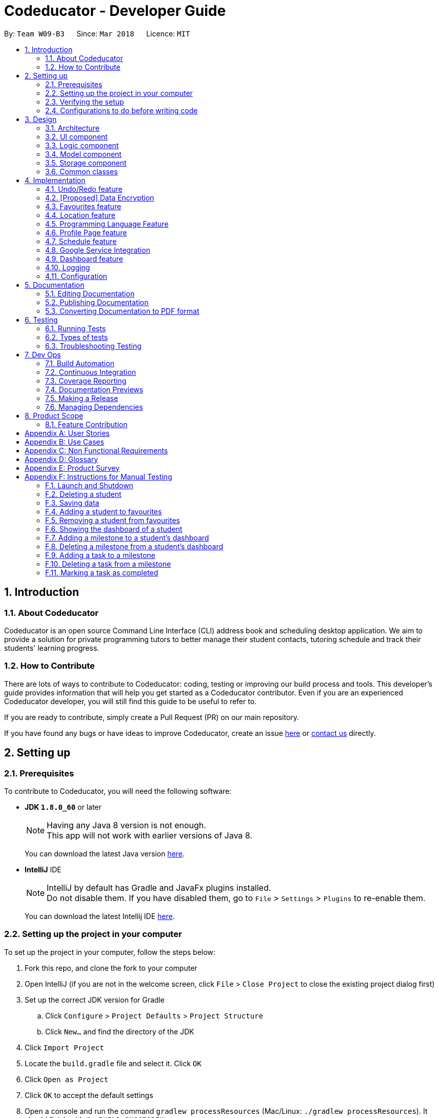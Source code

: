 = Codeducator - Developer Guide
:toc:
:toc-title:
:toc-placement: preamble
:sectnums:
:imagesDir: images
:stylesDir: stylesheets
:xrefstyle: full
ifdef::env-github[]
:tip-caption: :bulb:
:note-caption: :information_source:
endif::[]
:repoURL: https://github.com/CS2103JAN2018-W09-B3/main

By: `Team W09-B3`      Since: `Mar 2018`      Licence: `MIT`

== Introduction

=== About Codeducator

Codeducator is an open source Command Line Interface (CLI) address book and scheduling desktop application.
We aim to provide a solution for private programming tutors to better manage their student contacts, tutoring schedule and track their students' learning progress.

=== How to Contribute

There are lots of ways to contribute to Codeducator: coding, testing or improving our build process and tools. This developer's guide provides information that will help you get started as a Codeducator contributor. Even if you are an experienced Codeducator developer, you will still find this guide to be useful to refer to. +

If you are ready to contribute, simply create a Pull Request (PR) on our main repository.

If you have found any bugs or have ideas to improve Codeducator, create an issue https://github.com/CS2103JAN2018-W09-B3/main/issues[here] or https://github.com/CS2103JAN2018-W09-B3/main/blob/master/docs/ContactUs.adoc[contact us] directly.

== Setting up

=== Prerequisites
To contribute to Codeducator, you will need the following software:

* *JDK `1.8.0_60`* or later
+
[NOTE]
Having any Java 8 version is not enough. +
This app will not work with earlier versions of Java 8.
+
You can download the latest Java version https://java.com/en/download/[here].

* *IntelliJ* IDE
+
[NOTE]
IntelliJ by default has Gradle and JavaFx plugins installed. +
Do not disable them. If you have disabled them, go to `File` > `Settings` > `Plugins` to re-enable them.
+
You can download the latest Intellij IDE https://www.jetbrains.com/idea/download[here].


=== Setting up the project in your computer
To set up the project in your computer, follow the steps below:

. Fork this repo, and clone the fork to your computer
. Open IntelliJ (if you are not in the welcome screen, click `File` > `Close Project` to close the existing project dialog first)
. Set up the correct JDK version for Gradle
.. Click `Configure` > `Project Defaults` > `Project Structure`
.. Click `New...` and find the directory of the JDK
. Click `Import Project`
. Locate the `build.gradle` file and select it. Click `OK`
. Click `Open as Project`
. Click `OK` to accept the default settings
. Open a console and run the command `gradlew processResources` (Mac/Linux: `./gradlew processResources`). It should finish with the `BUILD SUCCESSFUL` message. +
This will generate all resources required by the application and tests.

=== Verifying the setup
You will need to verify if your environment is set up correctly before you can start working on Codeducator. +

In Intellij,

. Run the `seedu.address.MainApp` and try a few commands
. <<Testing,Run the tests>> to ensure they all pass.

=== Configurations to do before writing code
You will need to configure and set up some tools we use before you can start making meaningful contributions to Codeducator.

==== Configuring the coding style

This project follows https://github.com/oss-generic/process/blob/master/docs/CodingStandards.adoc[oss-generic coding standards]. IntelliJ's default style is mostly compliant with ours but it uses a different import order from ours. To rectify,

. Go to `File` > `Settings...` (Windows/Linux), or `IntelliJ IDEA` > `Preferences...` (macOS)
. Select `Editor` > `Code Style` > `Java`
. Click on the `Imports` tab to set the order

* For `Class count to use import with '\*'` and `Names count to use static import with '*'`: Set to `999` to prevent IntelliJ from contracting the import statements
* For `Import Layout`: The order is `import static all other imports`, `import java.\*`, `import javax.*`, `import org.\*`, `import com.*`, `import all other imports`. Add a `<blank line>` between each `import`

Optionally, you can follow the <<UsingCheckstyle#, UsingCheckstyle.adoc>> document to configure Intellij to check style-compliance as you write code.

==== Updating documentation to match your fork

After forking the repo, links in the documentation will still point to the `se-edu/addressbook-level4` repo. If you plan to develop this as a separate product (i.e. instead of contributing to the `se-edu/addressbook-level4`) , you should replace the URL in the variable `repoURL` in `DeveloperGuide.adoc` and `UserGuide.adoc` with the URL of your fork.

==== Setting up CI

Set up Travis to perform Continuous Integration (CI) for your fork. See <<UsingTravis#, UsingTravis.adoc>> to learn how to set it up.

After setting up Travis, you can optionally set up coverage reporting for your team fork (see <<UsingCoveralls#, UsingCoveralls.adoc>>).

[NOTE]
Coverage reporting could be useful for a team repository that hosts the final version but it is not that useful for your personal fork.

Optionally, you can set up AppVeyor as a second CI (see <<UsingAppVeyor#, UsingAppVeyor.adoc>>).

[NOTE]
Having both Travis and AppVeyor ensures your App works on both Unix-based platforms and Windows-based platforms (Travis is Unix-based and AppVeyor is Windows-based)

==== Getting started with coding

When you are ready to start coding,

1. Get some sense of the overall design by reading <<Design-Architecture>>.
2. Take a look at <<GetStartedProgramming>>.

== Design

[[Design-Architecture]]
=== Architecture

The *_Architecture Diagram_* given below explains the high-level design of the App. Given below is also a quick overview of each component.

.Architecture Diagram
image::Architecture.png[width="600"]

[TIP]
The `.pptx` files used to create diagrams in this document can be found in the link:{repoURL}/docs/diagrams/[diagrams] folder. To update a diagram, modify the diagram in the pptx file, select the objects of the diagram, and choose `Save as picture`.

`Main` has only one class called link:{repoURL}/src/main/java/seedu/address/MainApp.java[`MainApp`]. It is responsible for,

* At app launch: Initializes the components in the correct sequence, and connects them up with each other.
* At shut down: Shuts down the components and invokes cleanup method where necessary.

<<Design-Commons,*`Commons`*>> represents a collection of classes used by multiple other components. Two of those classes play important roles at the architecture level.

* `EventsCenter` : This class (written using https://github.com/google/guava/wiki/EventBusExplained[Google's Event Bus library]) is used by components to communicate with other components using events (i.e. a form of _Event Driven_ design)
* `LogsCenter` : Used by many classes to write log messages to the App's log file.

The rest of the App consists of four components.

* <<Design-Ui,*`UI`*>>: The UI of the App.
* <<Design-Logic,*`Logic`*>>: The command executor.
* <<Design-Model,*`Model`*>>: Holds the data of the App in-memory.
* <<Design-Storage,*`Storage`*>>: Reads data from, and writes data to, the hard disk.

Each of the four components

* Defines its _API_ in an `interface` with the same name as the Component.
* Exposes its functionality using a `{Component Name}Manager` class.

For example, the `Logic` component (see the class diagram given below) defines it's API in the `Logic.java` interface and exposes its functionality using the `LogicManager.java` class.

.Class Diagram of the Logic Component
image::LogicClassDiagram.png[width="800"]

[discrete]
==== Events-Driven nature of the design

The _Sequence Diagram_ below shows how the components interact for the scenario where the user issues the command `delete 1`.

.Component interactions for `delete 1` command (part 1)
image::SDforDeleteStudent.png[width="800"]

[NOTE]
Note how the `Model` simply raises a `AddressBookChangedEvent` when the Address Book data are changed, instead of asking the `Storage` to save the updates to the hard disk.

The diagram below shows how the `EventsCenter` reacts to that event, which eventually results in the updates being saved to the hard disk and the status bar of the UI being updated to reflect the 'Last Updated' time.

.Component interactions for `delete 1` command (part 2)
image::SDforDeleteStudentEventHandling.png[width="800"]

[NOTE]
Note how the event is propagated through the `EventsCenter` to the `Storage` and `UI` without `Model` having to be coupled to either of them. This is an example of how this Event Driven approach helps us reduce direct coupling between components.

The sections below give more details of each component.

[[Design-Ui]]
=== UI component

.Structure of the UI Component
image::UiClassDiagram.png[width="800"]

*API* : link:{repoURL}/src/main/java/seedu/address/ui/Ui.java[`Ui.java`]

The UI consists of a `MainWindow` that is made up of parts e.g.`CommandBox`, `ResultDisplay`, `StudentListPanel`, `StatusBarFooter`, `BrowserPanel` etc. All these, including the `MainWindow`, inherit from the abstract `UiPart` class.

The `UI` component uses JavaFx UI framework. The layout of these UI parts are defined in matching `.fxml` files that are in the `src/main/resources/view` folder. For example, the layout of the link:{repoURL}/src/main/java/seedu/address/ui/MainWindow.java[`MainWindow`] is specified in link:{repoURL}/src/main/resources/view/MainWindow.fxml[`MainWindow.fxml`]

The `UI` component,

* Executes user commands using the `Logic` component.
* Binds itself to some data in the `Model` so that the UI can auto-update when data in the `Model` change.
* Responds to events raised from various parts of the App and updates the UI accordingly.

[[Design-Logic]]
=== Logic component

[[fig-LogicClassDiagram]]
.Structure of the Logic Component
image::LogicClassDiagram.png[width="800"]

.Structure of Commands in the Logic Component. This diagram shows finer details concerning `XYZCommand` and `Command` in <<fig-LogicClassDiagram>>
image::LogicCommandClassDiagram.png[width="800"]

*API* :
link:{repoURL}/src/main/java/seedu/address/logic/Logic.java[`Logic.java`]

.  `Logic` uses the `AddressBookParser` class to parse the user command.
.  This results in a `Command` object which is executed by the `LogicManager`.
.  The command execution can affect the `Model` (e.g. adding a student) and/or raise events.
.  The result of the command execution is encapsulated as a `CommandResult` object which is passed back to the `Ui`.

Given below is the Sequence Diagram for interactions within the `Logic` component for the `execute("delete 1")` API call.

.Interactions Inside the Logic Component for the `delete 1` Command
image::DeleteStudentSdForLogic.png[width="800"]

[[Design-Model]]
=== Model component

.Structure of the Model Component
image::ModelClassDiagram.png[width="800"]

.Structure of the Dashboard Class. This diagram shows finer details about the Dashboard Class.
image::ModelComponentDashboardClassDiagram.png[width="400"]

*API* : link:{repoURL}/src/main/java/seedu/address/model/Model.java[`Model.java`]

The `Model`,

* stores a `UserPref` object that represents the user's preferences.
* stores the Address Book data.
* exposes an unmodifiable `ObservableList<Student>` that can be 'observed' e.g. the UI can be bound to this list so that the UI automatically updates when the data in the list change.
* does not depend on any of the other three components.

[[Design-Storage]]
=== Storage component

.Structure of the Storage Component
image::StorageClassDiagram.png[width="800"]

*API* : link:{repoURL}/src/main/java/seedu/address/storage/Storage.java[`Storage.java`]

The `Storage` component,

* can save `UserPref` objects in json format and read it back.
* can save the Address Book data in xml format and read it back.

[[Design-Commons]]
=== Common classes

Classes used by multiple components are in the `seedu.addressbook.commons` package.

== Implementation

This section describes some noteworthy details on how certain features are implemented.

// tag::undoredo[]
=== Undo/Redo feature
==== Current Implementation

The undo/redo mechanism is facilitated by an `UndoRedoStack`, which resides inside `LogicManager`. It supports undoing and redoing of commands that modifies the state of the address book (e.g. `add`, `edit`). Such commands will inherit from `UndoableCommand`.

`UndoRedoStack` only deals with `UndoableCommands`. Commands that cannot be undone will inherit from `Command` instead. The following diagram shows the inheritance diagram for commands:

image::LogicCommandClassDiagram.png[width="800"]

As you can see from the diagram, `UndoableCommand` adds an extra layer between the abstract `Command` class and concrete commands that can be undone, such as the `DeleteCommand`. Note that extra tasks need to be done when executing a command in an _undoable_ way, such as saving the state of the address book before execution. `UndoableCommand` contains the high-level algorithm for those extra tasks while the child classes implements the details of how to execute the specific command. Note that this technique of putting the high-level algorithm in the parent class and lower-level steps of the algorithm in child classes is also known as the https://www.tutorialspoint.com/design_pattern/template_pattern.htm[template pattern].

Commands that are not undoable are implemented this way:
[source,java]
----
public class ListCommand extends Command {
    @Override
    public CommandResult execute() {
        // ... list logic ...
    }
}
----

With the extra layer, the commands that are undoable are implemented this way:
[source,java]
----
public abstract class UndoableCommand extends Command {
    @Override
    public CommandResult execute() {
        // ... undo logic ...

        executeUndoableCommand();
    }
}

public class DeleteCommand extends UndoableCommand {
    @Override
    public CommandResult executeUndoableCommand() {
        // ... delete logic ...
    }
}
----

Suppose that the user has just launched the application. The `UndoRedoStack` will be empty at the beginning.

The user executes a new `UndoableCommand`, `delete 5`, to delete the 5th student in the address book. The current state of the address book is saved before the `delete 5` command executes. The `delete 5` command will then be pushed onto the `undoStack` (the current state is saved together with the command).

image::UndoRedoStartingStackDiagram.png[width="800"]

As the user continues to use the program, more commands are added into the `undoStack`. For example, the user may execute `add n/David ...` to add a new student.

image::UndoRedoNewCommand1StackDiagram.png[width="800"]

[NOTE]
If a command fails its execution, it will not be pushed to the `UndoRedoStack` at all.

The user now decides that adding the student was a mistake, and decides to undo that action using `undo`.

We will pop the most recent command out of the `undoStack` and push it back to the `redoStack`. We will restore the address book to the state before the `add` command executed.

image::UndoRedoExecuteUndoStackDiagram.png[width="800"]

[NOTE]
If the `undoStack` is empty, then there are no other commands left to be undone, and an `Exception` will be thrown when popping the `undoStack`.

The following sequence diagram shows how the undo operation works:

image::UndoRedoSequenceDiagram.png[width="800"]

The redo does the exact opposite (pops from `redoStack`, push to `undoStack`, and restores the address book to the state after the command is executed).

[NOTE]
If the `redoStack` is empty, then there are no other commands left to be redone, and an `Exception` will be thrown when popping the `redoStack`.

The user now decides to execute a new command, `clear`. As before, `clear` will be pushed into the `undoStack`. This time the `redoStack` is no longer empty. It will be purged as it no longer make sense to redo the `add n/David` command (this is the behavior that most modern desktop applications follow).

image::UndoRedoNewCommand2StackDiagram.png[width="800"]

Commands that are not undoable are not added into the `undoStack`. For example, `list`, which inherits from `Command` rather than `UndoableCommand`, will not be added after execution:

image::UndoRedoNewCommand3StackDiagram.png[width="800"]

The following activity diagram summarize what happens inside the `UndoRedoStack` when a user executes a new command:

image::UndoRedoActivityDiagram.png[width="650"]

==== Design Considerations

===== Aspect: Implementation of `UndoableCommand`

* **Alternative 1 (current choice):** Add a new abstract method `executeUndoableCommand()`
** Pros: We will not lose any undone/redone functionality as it is now part of the default behaviour. Classes that deal with `Command` do not have to know that `executeUndoableCommand()` exist.
** Cons: Hard for new developers to understand the template pattern.
* **Alternative 2:** Just override `execute()`
** Pros: Does not involve the template pattern, easier for new developers to understand.
** Cons: Classes that inherit from `UndoableCommand` must remember to call `super.execute()`, or lose the ability to undo/redo.

===== Aspect: How undo & redo executes

* **Alternative 1 (current choice):** Saves the entire address book.
** Pros: Easy to implement.
** Cons: May have performance issues in terms of memory usage.
* **Alternative 2:** Individual command knows how to undo/redo by itself.
** Pros: Will use less memory (e.g. for `delete`, just save the student being deleted).
** Cons: We must ensure that the implementation of each individual command are correct.


===== Aspect: Type of commands that can be undone/redone

* **Alternative 1 (current choice):** Only include commands that modifies the address book (`add`, `clear`, `edit`).
** Pros: We only revert changes that are hard to change back (the view can easily be re-modified as no data are * lost).
** Cons: User might think that undo also applies when the list is modified (undoing filtering for example), * only to realize that it does not do that, after executing `undo`.
* **Alternative 2:** Include all commands.
** Pros: Might be more intuitive for the user.
** Cons: User have no way of skipping such commands if he or she just want to reset the state of the address * book and not the view.
**Additional Info:** See our discussion  https://github.com/se-edu/addressbook-level4/issues/390#issuecomment-298936672[here].


===== Aspect: Data structure to support the undo/redo commands

* **Alternative 1 (current choice):** Use separate stack for undo and redo
** Pros: Easy to understand for new Computer Science student undergraduates to understand, who are likely to be * the new incoming developers of our project.
** Cons: Logic is duplicated twice. For example, when a new command is executed, we must remember to update * both `HistoryManager` and `UndoRedoStack`.
* **Alternative 2:** Use `HistoryManager` for undo/redo
** Pros: We do not need to maintain a separate stack, and just reuse what is already in the codebase.
** Cons: Requires dealing with commands that have already been undone: We must remember to skip these commands. Violates Single Responsibility Principle and Separation of Concerns as `HistoryManager` now needs to do two * different things.
// end::undoredo[]

// tag::dataencryption[]
=== [Proposed] Data Encryption

_{Explain here how the data encryption feature will be implemented}_

// end::dataencryption[]

// tag::favourites[]
=== Favourites feature

The favourites feature allows users to remember/mark a student by adding them to favourites.

==== Current Implementation

To facilitate the favourite/unfavourite feature, an association with a new `Favourite` class is added to the `Student` class:

image::StudentWithPLFeature.png[width="500"]

Since the implementation of the favourite and unfavourite command are similar, we will describe the implementation of the favourite command only.

The following sequence diagram shows how the favourite command works:

image::FavouriteCommandSequenceDiagram.png[width="800"]

. The `FavouriteCommandParser` parses the user input to obtain the target student index and constructs a new `FavouriteCommand` with this index.
. The logic portion of the favourite command will be executed by the `FavouriteCommand` class.
To mark a `Student` object called "studentToFavourite" as favourite:
.. The `preprocessUndoableCommand()` method calls `setTargetStudent()` which will set the "studentToFavourite" object based on the provided student index.
.. `preprocessUndoableCommand()` will then call the `createEditedStudent()` method which will create a `Student` object called "editedStudent". "editedStudent" will have the attributes of "studentToFavourite", except that its `Favourite` attribute will be set to "true". +
`createEditedStudent()` is implemented as such:

[source, java]
----
    private void createEditedStudent() {
        assert targetStudent != null;
        editedStudent = new StudentBuilder(target).withFavourite(true).build();
    }
----
[start=3]
. In the `executeUndoableCommand()` method, `Model.updateStudent(Student, Student)` is called to replace "studentToFavourite" with "editedStudent" in the Address Book in-memory.

==== Design Considerations

===== Aspect: Implementation of 'FavouriteCommand'
* *Alternative 1 (current choice)*: Add a `Favourite` attribute to `Student`
** Pro: It is easy to mark a student as favourite since we can make use of the current `Model.updateStudent(Student, Student)` method by creating a copy of the target `Student` object, with the value of its `Favourite` attribute set to "true"
** Con: Creating a copy of the `Student` object can be inefficient
* *Alternative 2*: Create a new `UniqueFavouriteStudentsList` that contains the list of students in favourites and store this list in the Address Book
** Pro: Students that are currently in favourites can be managed more easily since there is a direct overview of which student is in favourites
** Con: Students in the `UniqueFavouriteStudentsList` have to be synced with the `UniqueStudentsList`. For example, we have to ensure that deleting a student in the `UniqueStudentList` deletes the student in the `UniqueFavouriteStudentsList` too

// end::favourites[]

// tag::location[]
=== Location feature
==== Current Implementation
Selecting a student using the `select` command will render their location on google maps.

The address of the student is extracted and converted in a string to be appended to the end of the `SEARCH_PAGE_URL` in the following function

----
    private void loadStudentPage(Student student) {
        Address location = student.getAddress();
        String append = location.urlstyle();
        loadPage(SEARCH_PAGE_URL + append);
    }
----

An example is provided below when `select 1` is entered as a command:

image::location_screenshot.png[width="300"]

==== Design Considerations

===== Aspect: Implementation of displaying student locations
* *Alternative 1 (current choice)*: display it on the embedded browser
** Pros: Easy to implement, simply alter the default webpage
** Cons: Might not be able to display student information and location simultaneously
* *Alternative 2*: creating a new window to display the location
** Pros: This would allow concurrent display of locations of many students
** Cons: the UI would be messy and user has to navigate between 2 different windows
// end::location[]

// tag::programmingLanguage[]
=== Programming Language Feature
==== Current Implementation

The programming language feature involves having an additional class to the student model called `ProgrammingLanguage`.
It stores the name of the programming language currently being taught to each student as a string.

[NOTE]
The string for `ProgrammingLanguage` must contain visible characters.

image::StudentWithPLFeature.png[width="500"]

As can be seen from the diagram, the field `ProgrammingLanuage` has been added to the student model.

Concerning the Logic component, when the `add` command or `edit` command is called,
a `Student` object with attributes including `ProgrammingLanguage` will be created/edited depending on which command was entered.

For example, adding a student would have the command string parsed for arguments in such a way:

[source, java]
----
    public AddCommand parse(String args) throws ParseException {
        // ...Tokenize the String Input...

        // ...Check if prefixes are present...

        try {
            // ...Parses the other fields required of a Student...

            ProgrammingLanguage programmingLanguage = ParserUtil.parseSubject(argMultimap
                    .getValue(PREFIX_PROGRAMMING_LANGUAGE)).get();

            Student student = new Student(name, phone, email, address, programmingLanguage, tagList);

            return new AddCommand(student);
		} catch (IllegalValueException ive) {
            throw new ParseException(ive.getMessage(), ive);
        }
	}
----

A new student would then be added. On the other hand, editing a student's programming language will be done by creating an edited student in such a way:

[source, java]
----
	private static Student createEditedStudent(Student studentToEdit, EditStudentDescriptor editStudentDescriptor) {
        assert studentToEdit != null;

        // ...Set other attributes of the prospective newly edited student...

        ProgrammingLanguage updatedProgrammingLanguage = editStudentDescriptor.getProgrammingLanguage();

        return new Student(updatedName, updatedPhone, updatedEmail, updatedAddress, updatedProgrammingLanguage,
                updatedTags);
    }
----

The editedStudent will have the new programming language attribute and will hence be used to replace in the Address Book in-memory.

==== Design Considerations

===== Aspect: How to store `ProgrammingLanguage` for a `Student`

* **Alternative 1 (current choice):** Store as an attribute of Student.
** Pros: Easy to keep track of as well as modify.
** Cons: Coupling increases as more classes (`ProgrammingLanguage` and `Student`) are associated with each other.
* **Alternative 2:** Store as a separate list and have each student index in the UniqueStudentsList be mapped to each item in the list.
** Pros: Less coupling so less need to refactor code
** Cons: Might be messier to implement, especially if the UniqueStudentsList have it's students swapping indexes.

===== Aspect: What command to add `ProgrammingLanguage` to `Student`

* **Alternative 1 (current choice):** Implement it through the existing `add` command.
** Pros: Intuitive and the user does not have to learn an additional command
** Cons: User will have to type a longer string for add command to include the programming language used by the student.
* **Alternative 2:** Implement it as a new command.
** Pros: User will be able to add or modify `ProgrammingLanguage` one or possibly even a few students at their own discretion.
** Cons: User will have to learn a new specific command and might also be slightly difficult to implement.
//end::programmingLanguage[]

//tag:profilePage[]
=== Profile Page feature

==== Current Implementation

The profile page feature allows the user to view the full information of contacts(students) kept in their data. This page has each student's main info, miscellaneous info, and their profle picture.
Users will also be able to edit the miscellaneous information of a student as well as his/her profile picture. The profile picture is changed by providing a file path to the actual picture file.

[NOTE]
The picture file to be changed to must be a valid and existing file with extensions of `.png` or `.jpg`

The following diagram shows the student model including the primary attributes as well as the miscellaneous information attributes.

image::StudentWithMiscInfoDiagram.png[width="800"]

When a student is added by the `addCommand`, the `MiscellaneousInfo` and `ProfilePicturePath` of the student will be set to these default values:
* Allergies, NextOfKinName, Remarks will be set to `Not updated`.
* NextOfKinPhone will be set to `000`.
* ProfilePicturePath will be set to the path of a profile photo placeholder within the app.


This feature revolves mainly around 3 commands:
* `moreInfo` : Shows the actual profile page on the web browser.
* `editMisc` : Edits the miscellaneous information of a student.
* `editPicture` : Edits the profile picture of a student with a valid picture file(refer to note above). The user will have to provide the filepath to this file.

For the command `moreInfo`, the model manager calls upon the data storage (addressbook) to raise an event for the Browser Panel to display the profile page of a student.

[NOTE]
The `moreInfo` command *cannot* function if there is no real existing XML data of students. Thus, the sample student data provided at the initial start up will not work with this command. A warning will be mentioned if the command is called without existing data.

The code below shows how the the method is called with the parameter of the required `Student` functions:

[source, java]
----

	public void displayStudentDetailsOnBrowserPanel(Student target) throws StudentNotFoundException,
            StorageFileMissingException {
        addressBook.checkForStudentInAdressBook(target);
        checkIfStorageFileExists();
        indicateRequiredStudentIndexChange(filteredStudents.indexOf(target));
        indicateBrowserPanelToDisplayStudent(target);
    }

----
The method `checkIfStorageFileExists()` checks if there is any real XML data of students at the moment. If none exists, then an exception is thrown and the command will not perform (as mentioned in the note above).

The method `indicateRequiredStudentIndexChange(Index indexOfStudent)` calls the modifying of XML data of which student is needed to display his/her profile page. This is because the HTML files
can only read data from XML files and hence, an external XML file containing the index of the student whose profile page is required to be shown is needed. The code snippet to update the file is as shown:

[source, java]
----
	public static void updateData(int newIndex, String filePath) throws IOException {
		File file = new File(filePath);
		RequiredStudentIndex ris = new RequiredStudentIndex(newIndex);
		try {
			XmlUtil.saveDataToFile(file, ris);
		} catch (JAXBException e) {
			throw new AssertionError("Unexpected exception " + e.getMessage());
		}

----

Lastly, indicating the browser panel to display a student will raise a `StudentInfoDisplayEvent` which is handled in the `BrowserPanel` with the following code:

[source, java]
----
	private void handleStudentInfoDisplayEvent(StudentInfoDisplayEvent event) {
		//... logging process...
		loadStudentInfoPage();
		raise(new ShowStudentProfileEvent());
	}
----

For the command `editMisc`, this is similar to the edit function, except it takes on different optional parameters. These are [ALLERGIES], [NEXTOFKINNAME], [NEXTOFKINPHONE], [REMARKS].
The code snippet below shows how the `studentToEdit` is created when the `editMisc command` is called.

[source, java]
----
	private static Student createEditedStudent(Student studentToEdit, EditMiscDescriptor editMiscDescriptor) {
		assert studentToEdit != null;

		//... main information of the student is copied over...

		Allergies allergies = editMiscDescriptor.getAllergies()
				.orElse(studentToEdit.getMiscellaneousInfo().getAllergies());
		NextOfKinName nextOfKinName = editMiscDescriptor.getNextOfKinName()
				.orElse(studentToEdit.getMiscellaneousInfo().getNextOfKinName());
		NextOfKinPhone nextOfKinPhone = editMiscDescriptor.getNextOfKinPhone()
				.orElse(studentToEdit.getMiscellaneousInfo().getNextOfKinPhone());
		Remarks remarks = editMiscDescriptor.getRemarks()
				.orElse(studentToEdit.getMiscellaneousInfo().getRemarks());

		MiscellaneousInfo miscellaneousInfo = new MiscellaneousInfo(allergies, nextOfKinName, nextOfKinPhone, remarks);

		return new Student(uniqueKey, name, phone, email, address,
				programmingLanguage, tags, isFavourite, dashboard, profilePicturePath, miscellaneousInfo);
}

----

After that, the student will be updated with the new details for his/her miscellaneous information.

For the command `editPicture`, the student's index will have to be provided by the user again. The next parameter for this is the required file path of the picture file.
This can be in the form of an absolute file path (starting from a hardrive like `C:/Users/.../picture.png`) or relative to the folder that the jar application is in.


This command uses the similar method of the `edit` command and the `editMisc` command where a new `Student` with the edited details is created to overwrite the current existing student.
In this case, the `ProfilePicturePath` of the student is edited. When this command is called, a `ProfilePictureChangeEvent` will be raised and the Storage Manager will call a method to save the data of the profile picture from its original location to a location in the jar folder.

The code below shows how the saving of the file is done:

[source, java]
----

	public void saveProfilePicture(ProfilePicturePath pathToChangeTo, Student student) throws IOException {
		//... ensuring that the picture's filepath exists

		//... getting the extension of the provided filepath of the picture

		deleteExistingProfilePicture(studentPictureFilePath);
		Path studentPictureFilePathWithExtension = Paths.get(studentPictureFilePath.toString() + extension);
		logger.fine("Attempting to write to data file: data/" + student.getUniqueKey().toString());


		Files.copy(newPath, studentPictureFilePathWithExtension);

    }

----

Thus, the HTML file for displaying the student's profile page will be able to show the new image, which is copied to the local jar folder.

==== Design Considerations

===== Aspect: Displaying and styling the profile page of a student

* **Alternative 1 (current choice):** Have it as a JavaScript function in the HTML file of the student's profile page.
** Pros: Able to directly read the XML data of students from the file.
** Cons: Have to export the required files and folder out of the jar file as the JavaScript is unable to retrieve files outside of the Jar folder.
* **Alternative 2:** Have it as a JavaFX file.
** Pros: Able to read the student's data from the UniqueStudentList.
** Cons: Might be more difficult and messy to implement in code.

===== Aspect: Editing the profile picture.

* **Alternative 1 (current choice):** Copy the picture file into the local jar directory.
** Pros: Ensures that the picture can still be loaded even when the original picture file is deleted.
** Cons: Requires more code to copy the files over and ensure their validity.
* **Alternative 2:** Read from the direct location of the original picture file.
** Pros: Less code of copying is required and any modifications to the original photo is immediately updated.
** Cons: If the picture is deleted or corrupted, the profile picture would not be able to display.

//end::profilePage[]

// tag::schedule[]
=== Schedule feature
==== Current Implementation

To get better control of one's weekly schedule, we will now attach a component called `Schedule` to `Model`.

image::LessonClassDiagram.png[width="800"]

A `Schedule` is a list of `Lessons`. A `Lesson` has a `UniqueKey` attribute, a `Day` attribute, a starting `TIME START_TIME` and an ending `TIME END_TIME` attribute

* Students have a unique UniqueKey field, which we will now use in Lesson to create a relation to Student objects.
* A `Lesson` object called `newLesson` will be created by `ModelManager.addLesson(UniqueKey key, Day day, Time startTime, Time endTime)`, which is implemented as such:
[source, java]
----
    public void addLesson(UniqueKey key, Day day, Time startTime, Time endTime)
            throws DuplicateLessonException, StudentNotFoundException, InvalidLessonTimeSlotException {
        //Check for Duplicate Lesson, StudentNotFound, invalid input ime

        schedule.addLesson(newLesson);
    }
----

The student will be selected by the Index of the last seen list of students.
The UniqueKey is retrieved from the Student. A new `Lesson` will now be added for that student at the specific `Day`, `startTime` and `endTime`, associated with the Student by the `key`

[NOTE]
If you have a future implementation that requires the addition of a new attribute in the `Schedule` class, you must take note of updating the `Model.addLesson(Student, Day, Time START_TIME, Time END_TIME)` method to reflect the new attribute.

==== Design Considerations

===== Aspect: Implementation of `Schedule`
* *Alternative 1 (current choice)*: `Schedule` contains `Lesson` classes that is made up of one layer, with attributes directly attached to `Lesson`
** Pro: It is easier implement, just add `Lesson` to a `Schedule`, which is a list of `Lessons`
** Con: Results in more coupling, attributes could have been furthur separated out. It is inefficient to search by `Day`. Searching for empty slot requires linear searching.
* *Alternative 2*: `Lesson` contains two layers of classes, `Day` is attached to `Schedule` and `Lesson` is attached to `Day`
** Pro: Less coupling and more cohesive design
** Con: Much harder to implement and gets overly complicated

=== Google Service Integration

To sync with Google Contacts and Google Calendar, a `GServiceManager` class is implemented to handle the 2 services.
`GServiceManager` contains a `GContactsService` and `GCalendarService` objects. `GServiceManager.synchronize` calls `GContactsService.synchronize` and
`GCalendarService.synchronize`

==== Design Considerations

===== Aspect: Implementation of `GServiceManager`
* *Alternative 1 (current choice)*: Separate out 2 Google Services into two classes
** Pro: Less coupling
** Con: More files and more code
* *Alternative 2*: All services are in `GServiceManager` class. Synchronize runs the upload for both Contacts and Calendar classes.
** Pro: Fewer files and code to read
** Con: More coupling

// end::schedule[]


// tag::dashboard[]
=== Dashboard feature

The dashboard feature aims to help users keep track of their students' learning progress.

==== Current Implementation

To have a dashboard for each student, an association with a new `Dashboard` class is added to the `Student` class. We have also created new classes associated with the `Dashboard` class to facilitate the different capabilities of the dashboard.
The following diagram shows the structure of the classes that facilitate the dashboard feature:

image::ModelComponentDashboardClassDiagram.png[width="500"]

Both `UniqueMilestoneList` and `UniqueTaskList` contain an attribute called "internalList" which are `ObservableList<Milestone>` and `ObservableList<Task>` respectively.
This means that the UI can be bound to both of the lists so that it can automatically update when the data in any of the lists change.

A new `Dashboard` object is created every time a new `Student` is being created. The `Dashboard` object will contain an empty milestone list until the user adds new milestones to the dashboard.
This enforces 1-to-1 association between `Student` and `Dashboard`, as well as between `Dashboard` and `UniqueMilestoneList`.

For example, the constructor for `Student` is implemented this way:
[source, java]
----
    public Student(Name name, Phone phone, Email email, Address address, ProgrammingLanguage programmingLanguage, Set<Tag> tags) {
        requireAllNonNull(name, phone, email, address, tags);
        this.name = name;
        this.phone = phone;
        // ... initialise the rest of the attributes ...
        this.dashboard = new Dashboard();
    }
----

The constructor for `Dashboard` is implemented this way:
[source, java]
----
    public Dashboard() {
        milestoneList = new UniqueMilestoneList();
    }
----

===== Implementation for commands that modify the Dashboard

The `AddMilestoneCommand`, `AddTaskCommand`, `CheckTaskCommand` and `ShowDashboardCommand` commands facilitate operations to the dashboard.
A common implementation for commands that modify the dashboard (e.g. `AddMilestoneCommand`) is that a new copy of `Dashboard` is created with the new modification.

For example, in the `AddMilestoneCommand`, to add a new milestone object to the dashboard of a `Student` Object called "targetStudent":

. `AddMilestoneCommand.preprocessUndoableCommand()` calls the `AddMilestoneCommand.createEditedStudent()` method which will create a `Student` object called "editedStudent".
"editedStudent" is created with the same attributes of "targetStudent", but with a new `Dashboard` object containing the new milestone. +
`AddMilestoneCommand.createEditedStudent()` is implemented as such:

[source, java]
----
    private void createEditedStudent() throws DuplicateMilestoneException {
        requireAllNonNull(studentToEdit, newMilestone);
        editedStudent = new StudentBuilder(targetStudent).withNewMilestone(newMilestone).build();
    }
----
[start=2]
. In the `AddMilestoneCommand.executeUndoableCommand()` method, `Model.updateStudent(Student, Student)` is called to replace "targetStudent" with "editedStudent" in the Address Book in-memory

===== Implementation for displaying the dashboard

The `ShowDashboardCommand` facilitates the displaying of a student's dashboard. The `ShowDashboardCommand.execute()` method is implemented this way:
[source, java]
----
    public CommandResult execute() throws CommandException {
        // ... check whether targetIndex is valid ...
        EventsCenter.getInstance().post(new ShowStudentDashboardEvent(lastShownList.get(targetIndex.getZeroBased())));
        // ... return command result ...
    }
----
As seen from the above code snippet, `ShowDashboardCommand.execute()` raises a `ShowStudentDashboardEvent`. The sequence diagram below shows how the `EventsCenter` reacts to that event.

image::ShowDashboardCommandSequenceDiagram.png[width="800"]

As seen from the above diagram,

. `InfoPanel` handles the `ShowStudentInDashboard` event. +
. `InfoPanel` then raises the `ShowStudentNameInDashboard` which is handled by `DashboardPanel` to display the name of the student in the dashboard. +
. Finally, `InfoPanel` raises the `ShowMilestoneEvent` which is also handled by `DashboardPanel` to display the milestones of the student in the dashboard.

==== Design Considerations

===== Aspect: Data structure to support the dashboard feature
* *Alternative 1 (current choice)*: Add a `Dashboard` association to `Student`
** Pro: Able to access the dashboard of a student easily.
** Con: Since `Student` is immutable, a new `Student` object has to be created each time its `Dashboard` is modified.
* *Alternative 2*: Add a new `UniqueDashboardList` association to `AddressBook`
** Pro: Able to modify the dashboard easily if it is not made immutable.
** Con: We will have to sync the `UniqueDashboardList` with the `UniqueStudentList` since `Dashboard` will be associated to a `Student`.

// end::dashboard[]

=== Logging

We are using `java.util.logging` package for logging. The `LogsCenter` class is used to manage the logging levels and logging destinations.

* The logging level can be controlled using the `logLevel` setting in the configuration file (See <<Implementation-Configuration>>)
* The `Logger` for a class can be obtained using `LogsCenter.getLogger(Class)` which will log messages according to the specified logging level
* Currently log messages are output through: `Console` and to a `.log` file.

*Logging Levels*

* `SEVERE` : Critical problem detected which may possibly cause the termination of the application
* `WARNING` : Can continue, but with caution
* `INFO` : Information showing the noteworthy actions by the App
* `FINE` : Details that is not usually noteworthy but may be useful in debugging e.g. print the actual list instead of just its size

[[Implementation-Configuration]]
=== Configuration

Certain properties of the application can be controlled (e.g App name, logging level) through the configuration file (default: `config.json`).

== Documentation

We use asciidoc for writing documentation.

[NOTE]
We chose asciidoc over Markdown because asciidoc, although a bit more complex than Markdown, provides more flexibility in formatting.

=== Editing Documentation

See <<UsingGradle#rendering-asciidoc-files, UsingGradle.adoc>> to learn how to render `.adoc` files locally to preview the end result of your edits.
Alternatively, you can download the AsciiDoc plugin for IntelliJ, which allows you to preview the changes you have made to your `.adoc` files in real-time.

=== Publishing Documentation

See <<UsingTravis#deploying-github-pages, UsingTravis.adoc>> to learn how to deploy GitHub Pages using Travis.

=== Converting Documentation to PDF format

We use https://www.google.com/chrome/browser/desktop/[Google Chrome] for converting documentation to PDF format, as Chrome's PDF engine preserves hyperlinks used in webpages.

Here are the steps to convert the project documentation files to PDF format.

.  Follow the instructions in <<UsingGradle#rendering-asciidoc-files, UsingGradle.adoc>> to convert the AsciiDoc files in the `docs/` directory to HTML format.
.  Go to your generated HTML files in the `build/docs` folder, right click on them and select `Open with` -> `Google Chrome`.
.  Within Chrome, click on the `Print` option in Chrome's menu.
.  Set the destination to `Save as PDF`, then click `Save` to save a copy of the file in PDF format. For best results, use the settings indicated in the screenshot below.

.Saving documentation as PDF files in Chrome
image::chrome_save_as_pdf.png[width="300"]

[[Testing]]
== Testing

=== Running Tests

There are three ways to run tests.

[TIP]
The most reliable way to run tests is the 3rd one. The first two methods might fail some GUI tests due to platform/resolution-specific idiosyncrasies.

*Method 1: Using IntelliJ JUnit test runner*

* To run all tests, right-click on the `src/test/java` folder and choose `Run 'All Tests'`
* To run a subset of tests, you can right-click on a test package, test class, or a test and choose `Run 'ABC'`

*Method 2: Using Gradle*

* Open a console and run the command `gradlew clean allTests` (Mac/Linux: `./gradlew clean allTests`)

[NOTE]
See <<UsingGradle#, UsingGradle.adoc>> for more info on how to run tests using Gradle.

*Method 3: Using Gradle (headless)*

Thanks to the https://github.com/TestFX/TestFX[TestFX] library we use, our GUI tests can be run in the _headless_ mode. In the headless mode, GUI tests do not show up on the screen. That means the developer can do other things on the Computer while the tests are running.

To run tests in headless mode, open a console and run the command `gradlew clean headless allTests` (Mac/Linux: `./gradlew clean headless allTests`)

=== Types of tests

We have two types of tests:

.  *GUI Tests* - These are tests involving the GUI. They include,
.. _System Tests_ that test the entire App by simulating user actions on the GUI. These are in the `systemtests` package.
.. _Unit tests_ that test the individual components. These are in `seedu.address.ui` package.
.  *Non-GUI Tests* - These are tests not involving the GUI. They include,
..  _Unit tests_ targeting the lowest level methods/classes. +
e.g. `seedu.address.commons.StringUtilTest`
..  _Integration tests_ that are checking the integration of multiple code units (those code units are assumed to be working). +
e.g. `seedu.address.storage.StorageManagerTest`
..  Hybrids of unit and integration tests. These test are checking multiple code units as well as how the are connected together. +
e.g. `seedu.address.logic.LogicManagerTest`


=== Troubleshooting Testing
**Problem: `HelpWindowTest` fails with a `NullPointerException`.**

* Reason: One of its dependencies, `UserGuide.html` in `src/main/resources/docs` is missing.
* Solution: Execute Gradle task `processResources`.

== Dev Ops

=== Build Automation

See <<UsingGradle#, UsingGradle.adoc>> to learn how to use Gradle for build automation.

=== Continuous Integration

We use https://travis-ci.org/[Travis CI] and https://www.appveyor.com/[AppVeyor] to perform _Continuous Integration_ on our projects. See <<UsingTravis#, UsingTravis.adoc>> and <<UsingAppVeyor#, UsingAppVeyor.adoc>> for more details.

=== Coverage Reporting

We use https://coveralls.io/[Coveralls] to track the code coverage of our projects. See <<UsingCoveralls#, UsingCoveralls.adoc>> for more details.

=== Documentation Previews
When a pull request has changes to asciidoc files, you can use https://www.netlify.com/[Netlify] to see a preview of how the HTML version of those asciidoc files will look like when the pull request is merged. See <<UsingNetlify#, UsingNetlify.adoc>> for more details.

=== Making a Release

Here are the steps to create a new release.

.  Update the version number in link:{repoURL}/src/main/java/seedu/address/MainApp.java[`MainApp.java`].
.  Generate a JAR file <<UsingGradle#creating-the-jar-file, using Gradle>>.
.  Tag the repo with the version number. e.g. `v0.1`
.  https://help.github.com/articles/creating-releases/[Create a new release using GitHub] and upload the JAR file you created.

=== Managing Dependencies

A project often depends on third-party libraries. For example, Address Book depends on the http://wiki.fasterxml.com/JacksonHome[Jackson library] for XML parsing. Managing these _dependencies_ can be automated using Gradle. For example, Gradle can download the dependencies automatically, which is better than these alternatives. +
a. Include those libraries in the repo (this bloats the repo size) +
b. Require developers to download those libraries manually (this creates extra work for developers)

== Product Scope

*Target user profile*:

* has a need to plan tuition slots for large number of students
* wants to store students' profile information and pictures
* wants to keep a progress log for students
* is able to reference common important student details like contact number
* prefer desktop apps over other types
* can type fast
* prefers typing over mouse input
* is reasonably comfortable using CLI apps


*Value proposition*: improve the planning process for scheduling time slots for all tutees


=== Feature Contribution

*Samuel Loh:*

* *(Minor)* Added programmingLanguage field to student model and modified add/edit commands to fit enhancement
** This helps the tutor to identify what programming language is being used by each student to learn coding.

* *(Major)* Create a profile page storing other important details of the students including a profile picture.
** This helps the tutor store more information about students, which are not referenced as often, in another portion and thus are not displayed on the student card.
E.g. Next of kin contact and an optional profile picture

*Tan Wei Hao:*

* *(Minor)* Added a findTag command
** This allows the tutor to find a student by tag labels.


* *(Major)* Syncing timetable with Google calendar
** This helps the tutor keep track of lessons better by syncing with his Google calendar. It also allows the use of Google calendar features.

*Tan Chee Wee:*

* *(Minor)* Selecting a student via 'select' commands renders their location on google maps
** This allows the tutor to easily plan a route to the student's home.

* *(Major)* Add a functionality that enables tutor to use free-form english to execute commands instead of conforming to the specific syntax
** This makes the app more user-friendly without the need to memorise the syntax of respective commands and able to execute them more intuitively.

*Yap Ni:*

* *(Minor)* Favourites feature where tutors can add or remove students from favourites and list students that are in their favourites
** This helps the tutor to remember or view the list of prominent students they want to take note of easily.

* *(Major)* Dashboard feature where each student has their own dashboard
** This helps the tutor to better plan out lessons for each student and track their learning progress.


[appendix]
== User Stories

Priorities: High (must have) - `* * *`, Medium (nice to have) - `* *`, Low (unlikely to have) - `*`

[width="59%",cols="22%,<23%,<25%,<30%",options="header",]
|=======================================================================
|Priority |As a ... |I want to ... |So that I can...

|`* * *` |user |be able to view misc info of my students on a different page |have an easier viewing of them

|`* * *` |user |view the profile pictures of each student(if it exists) |learn to recognise them

|`* * *` |user |be able to add/change a profile picture for my students |

|`* * *` |user | be able to edit the miscellaneous information of a student |have the most updated version of a student's information

|`* * *` |user |have a remarks column included in the misc info for each student |add specific remarks for each particular student that may be important to note

|`* * *` |new user |see usage instructions |refer to instructions when I forget how to use the App

|`* * *` |user |add a new student |

|`* * *` |tutor |indicate a student's programming language when adding one |

|`* * *` |user |delete a student |remove entries that I no longer need

|`* * *` |user |find a student by name |locate details of students without having to go through the entire list

|`* * *` |user |find a student by programming language |locate details of students of a certain programming language

|`* * *` |user |view timetable of lessons by week |easily view my schedule

|`* * *` |user |add a lesson for a student |

|`* * *` |user |delete a lesson for a student |remove lessons that the student cancels

|`* *` |user |edit a lesson for a student |keep track of timing changes

|`* * *` |user with a filled timetable |check free slot |easily find a free timeslot to allocate to students

|`* * *` |user with a filled timetable |sync with cloud storage calenders |easily sync my timetable to my schedule

|`* *` |tutor |sort the contact list by programming language | easily recognise which and how many students are taking a particular programming language

|`* * *` |user |add a student to favourites |keep track of that student

|`* * *` |user |list students added to favourites |view students I'm keeping tack

|`* * *` |user |search a student by label |

|`* * *` |user |view the address of a student in the maps |know where the student lives

|`* * *` |user |add a programming language for a student |

|`* * *` |user |get an overview of my student's progress |so that I can see what they don't know and tutor them better

|`* * *` |user |type little but get the command I want |to save time

|`*` |user |send emails to my student |to send reminders for upcoming lessons or payments owed

|`*` |user |submit feedback to the developers |to improve my user experience

|`* *` |user |view hours spent teaching |see how much money I should collect

|`*` |user with many students in the address book |sort students by name |locate a student easily
|=======================================================================

_{More to be added}_

[appendix]
== Use Cases

(For all use cases below, the *System* is the `Scheduler` and the *Actor* is the `user`, unless specified otherwise)

[discrete]
=== Use case: Delete student

*MSS*

1.  User requests to list students
2.  Scheduler shows a list of students
3.  User requests to delete a specific student in the list
4.  Scheduler deletes the student
+
Use case ends.

*Extensions*

[none]
* 2a. The list is empty.
+
Use case ends.

* 3a. The given index is invalid.
+
[none]
** 3a1. AddressBook shows an error message.
+
Use case resumes at step 2.

[discrete]
=== Use case: Delete student

*MSS*

1.  User requests to add a lesson
2.  Scheduler shows a list of free slots
3.  User requests to add a lesson to a slot
4.  Scheduler adds that lesson to that slot
+
Use case ends.

*Extensions*

[none]
* 2a. The timetable is empty.
+
Use case ends.
[none]
* 2b. The timetable is full.
+
** 3b1. Scheduler shows an error message.

* 3a. The given index is invalid.
+
[none]
** 3a1. Scheduler shows an error message.
+
Use case resumes at step 2.

_{More to be added}_

[appendix]
== Non Functional Requirements

.  Should work on any <<mainstream-os,mainstream OS>> as long as it has Java `1.8.0_60` or higher installed.
.  Should be able to hold up to 1000 students without a noticeable sluggishness in performance for typical usage.
.  A user with above average typing speed for regular English text (i.e. not code, not system admin commands) should be able to accomplish most of the tasks faster using commands than using the mouse.
.  Should receive feedback after executing commands.
.  Should have correct error handling and not crash from unexpected behavior.
.  Should have its functions and commands easily understood and readable for first time users.

_{More to be added}_

[appendix]
== Glossary

[[mainstream-os]] Mainstream OS::
Windows, Linux, Unix, OS-X

[[timetable]] Timetable::
A weekly timetable that shows status of all timeslots in one hour divisions

[appendix]
== Product Survey

*Product Name*

Author: ...

Pros:

* ...
* ...

Cons:

* ...
* ...

[appendix]
== Instructions for Manual Testing

Given below are instructions to test the app manually.

[NOTE]
These instructions only provide a starting point for testers to work on; testers are expected to do more _exploratory_ testing.

=== Launch and Shutdown

. Initial launch

.. Download the jar file and copy into an empty folder
.. Double-click the jar file +
   Expected: Shows the GUI with a set of sample contacts. The window size may not be optimum.

. Saving window preferences

.. Resize the window to an optimum size. Move the window to a different location. Close the window.
.. Re-launch the app by double-clicking the jar file. +
   Expected: The most recent window size and location is retained.

_{ more test cases ... }_

=== Deleting a student

. Deleting a student while all students are listed

.. Prerequisites: List all students using the `list` command. Multiple students in the list.
.. Test case: `delete 1` +
   Expected: First contact is deleted from the list. Details of the deleted contact shown in the status message. Timestamp in the status bar is updated.
.. Test case: `delete 0` +
   Expected: No student is deleted. Error details shown in the status message. Status bar remains the same.
.. Other incorrect delete commands to try: `delete`, `delete x` (where x is larger than the list size) _{give more}_ +
   Expected: Similar to previous.

_{ more test cases ... }_

=== Saving data

. Dealing with missing/corrupted data files

.. _{explain how to simulate a missing/corrupted file and the expected behavior}_

_{ more test cases ... }_

//tag::favTest[]
=== Adding a student to favourites

. Adding a student to favourites while all students are listed

.. Prerequisites: List all students using the `list` command and there are multiple students in the list. The first student contact is not in favourites.
.. Test case: `fav 1` +
Expected:
* The name of the first student contact in the student list will turn orange in color.
* The name of the first student contact will be shown in the result box.
* Timestamp in the status bar is updated.
* Executing the command `list -f` will show the student in the favourites list.
.. Test case: `fav 0` +
Expected:
* No student is added to favourites due to the invalid student index.
* Error details will be shown in the result box.
* Timestamp in the status bar remains the same.
.. Other incorrect favourite commands to try: `fav`, `fav x` (where x is larger than the list size) +
Expected:
* Similar to the previous test case


=== Removing a student from favourites

. Removing a student from favourites while all students are listed

.. Prerequisites: List all students using the `list` command and there are multiple students in the list. The first student contact is in favourites.
.. Test case: `unfav 1` +
Expected:
* The name of the first student contact in the student list will no longer be orange in color.
* The name of the first student contact will be shown in the result box.
* Timestamp in the status bar is updated.
* Executing the command `list -f` will no longer show the student in the favourites list.
.. Test case: `unfav 0` +
Expected:
* No student is removed from favourites due to the invalid student index.
* Error details will be shown in the result box.
* Timestamp in the status bar remains the same.
.. Other incorrect unfavourite commands to try: `unfav`, `unfav x` (where x is larger than the list size) +
Expected:
* Similar to the previous test case

. Removing a student from favourites while only students in favourites are listed

.. Prerequisites: List only students in favourites using the `list -f` command and there are multiple students in the list.
.. Test case: `unfav 1` +
Expected:
* First student contact in the favourites list will be removed.
* The name of the first student contact will be shown in the result box.
* Timestamp in the status bar is updated.

//end::favTest[]

//tag::dashboardTest[]
=== Showing the dashboard of a student

. Showing the dashboard of a student while all students are listed and the right panel is showing the schedule

.. Prerequisites: List all students using the `list` command and there are multiple students in the list. The schedule is being displayed on the right panel using the `schedule` command.
.. Test case: `showDB 1` +
Expected:
* The dashboard of the first student contact in the student list replaces the schedule in the right panel.
* The index 1 is shown in the result box.
.. Test case: `showDB 0` +
Expected:
* The schedule remains in the right panel due to the invalid student index.
* Error details will be shown in the result box.
.. Other incorrect show dashboard commands to try: `showDB`, `showDB x` (where x is larger than the list size) +
Expected:
* Similar to the previous test case.

. Showing the dashboard of a student while all students are listed and the right panel is showing the browser panel

.. Prerequisites: List all students using the `list` command and there are multiple students in the list. The 1st student in the list is being selected and the browser is being displayed on the right panel using the `select` command.
.. Test case: `showDB 1` +
Expected:
* The dashboard of the first student contact in the student list replaces the browser in the right panel.
* The index 1 is shown in the result box.

=== Adding a milestone to a student's dashboard

. Adding a milestone to a student's dashboard while the dashboard is being shown

.. Prerequisites: The dashboard of the 1st student in the list is being shown with the `showDB 1` command.
.. Test case: `addMS i/1 d/23/05/2018 23:59 o/Learn Arrays` +
Expected:
* A milestone with the due date "23/05/2018 23:59" and description "Learn Arrays" is added to the dashboard.
* The milestone details is shown in the result box.
* Timestamp in the status bar is updated.
.. Test case: `addMS i/0 d/23/05/2018 23:59 o/Learn Arrays` +
* Milestone is not added to the dashboard due to the invalid student index.
* Error details will be shown in the result box.
* Timestamp in the status bar remains the same.
.. Test case: `addMS i/1 d/31/02/2018 23:59 o/Learn Arrays` +
* Milestone is not added to the dashboard due to the invalid date.
* Error details will be shown in the result box.
* Timestamp in the status bar remains the same.
.. Other incorrect add milestone commands to try: `addMS`, `addMS i/1`, `addMS d/23/05/2018`, `addMS o/Learn Arrays`, `addMS i/1 d/23/05/2018 23:59`, `addMS i/1 d/23/05/2018 o/Learn Arrays` +
Expected:
* Similar to the previous test case.

=== Deleting a milestone from a student's dashboard

. Deleting a milestone from a student's dashboard while the dashboard is being shown

.. Prerequisites: The dashboard of the 1st student in the list is being shown with the `showDB 1` command. The dashboard contains at least 1 milestone.
.. Test case: `deleteMS i/1 m/1` +
Expected:
* The 1st milestone in the dashboard is being deleted.
* The milestone details is shown in the result box.
* Timestamp in the status bar is updated.
.. Test case: `deleteMS i/1 m/x` (where x is larger than the size of the milestone list)  +
Expected:
* No milestone is deleted due to the invalid milestone index.
* Error details will be shown in the result box.
* Timestamp in the status bar remains the same.
.. Other incorrect delete milestone commands to try: `deleteMS`, `deleteMS i/1`, `deleteMS m/1`, `deleteMS i/0 m/1`
Expected:
* Similar to the previous test case.

=== Adding a task to a milestone

. Adding a task to a milestone in a student's dashboard while the dashboard is being shown

.. Prerequisites: The dashboard of the 1st student in the list is being shown with the `showDB 1` command. The dashboard contains at least 1 milestone.
.. Test case: `addTask i/1 m/1 n/Learn Array Syntax o/Student to refer to the textbook` +
Expected:
* A task with the name "Learn Array Syntax" and description "Student to refer to the textbook" is added to the 1st milestone in the dashboard.
* The task details are shown in the result box.
* Timestamp in the status bar is updated.
.. Test case: `addTask i/1 m/x n/Learn Array Syntax o/Student to refer to the textbook` (where x larger than the size of the milestone list) +
Expected:
* Task is not added to the milestone due to the invalid milestone index.
* Error details will be shown in the result box.
* Timestamp in the status bar remains the same.
.. Other incorrect add task commands to try: `addTask`, `addTask i/1 m/1`, `addTask i/1 m/1 n/Learn Array Syntax`, `addTask n/Learn Array Syntax o/Student to refer to the textbook` +
Expected:
* Similar to the previous test case.

=== Deleting a task from a milestone

. Deleting a task from a milestone in a student's dashboard while the dashboard is being shown

.. Prerequisites: The dashboard of the 1st student in the list is being shown with the `showDB 1` command. The dashboard contains at least 1 milestone with at least 1 task.
.. Test case: `deleteTask i/1 m/1 tk/1` +
Expected:
* The 1st task in the 1st milestone is being deleted.
* The task details are shown in the result box.
* Timestamp in the status bar is updated.
.. Test case: `deleteTask i/1 m/1 tk/x` (where x is larger than the size of the task list) +
Expected:
* No task is deleted due to the invalid task index.
* Error details will be shown in the result box.
* Timestamp in the status bar remains the same.
.. Other incorrect delete task commands to try: `deleteTask`, `deleteTask tk/1`, `deleteTask m/1 tk/1`, `deleteTask i/0 m/1 tk/1`, `deleteTask i/1 m/0 tk/1` +
Expected:
* Similar to the previous test case.

=== Marking a task as completed

. Marking an _incomplete_ task from a milestone in a student's dashboard as completed while the dashboard is being shown

.. Prerequisites: The dashboard of the 1st student in the list is being shown with the `showDB 1` command. The dashboard contains at least 1 milestone with the 1st task not marked as completed.
.. Test case: `checkTask i/1 m/1 tk/1` +
Expected:
* The 1st task in the 1st milestone is marked as completed with the "Completed" field turning from "No" to "Yes".
* The progress of the 1st milestone is updated.
* The task index and milestone index are shown in the result box.
* Timestamp in the status bar is updated.
.. Test case: `checkTask i/1 m/1 tk/x` (where x is larger than the size of the task list) +
Expected:
* No task is marked as completed due to the invalid task index.
* Error details will be shown in the result box.
* Timestamp in the status bar remains the same.
.. Other incorrect marking task as completed command to try: `checkTask`, `checkTask tk/1`, `checkTask m/1 tk/1`, `checkTask i/0 m/1 tk/1`, `checkTask i/1 m/0 tk/1` +
Expected:
* Similar to the previous test case.

. Marking a _completed_ task from a milestone in a student's dashboard as completed while the dashboard is being shown

.. Prerequisites: The dashboard of the 1st student in the list is being shown with the `showDB 1` command. The dashboard contains at least 1 milestone with the 1st task already marked as completed.
.. Test case: `checkTask i/1 m/1 tk/1` +
Expected:
* The 1st task in the 1st milestone remains marked as completed with the "Completed" field being "Yes". +
* The progress in the 1st milestone remains the same.
* A message saying that the task is already marked as completed will be shown in the result box.
* Timestamp in the status bar remains the same.

//end::dashboardTest[]

